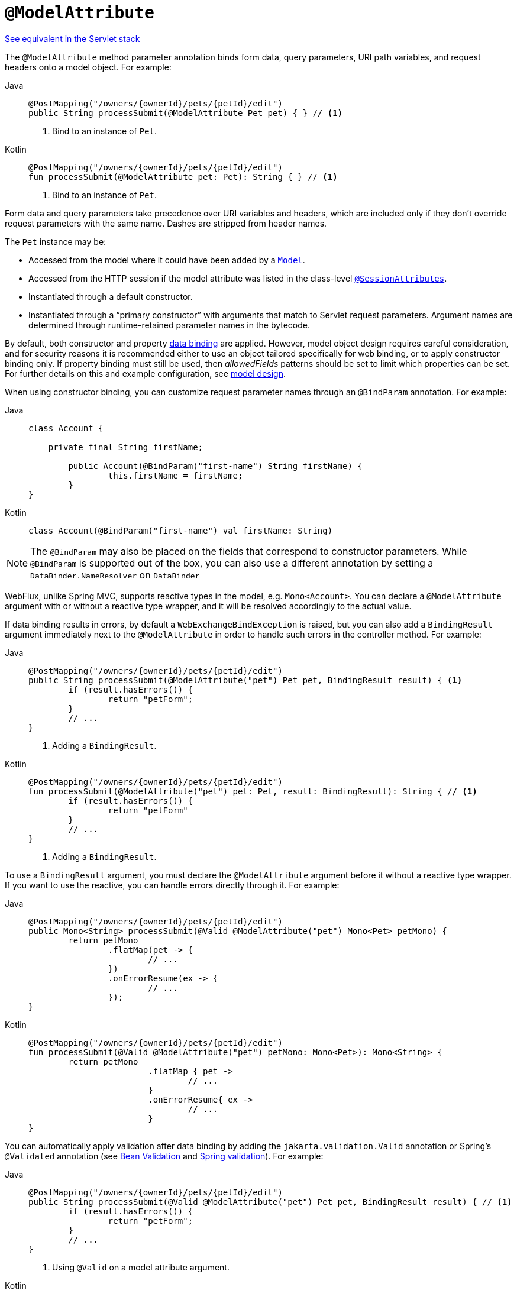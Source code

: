 [[webflux-ann-modelattrib-method-args]]
= `@ModelAttribute`

[.small]#xref:web/webmvc/mvc-controller/ann-methods/modelattrib-method-args.adoc[See equivalent in the Servlet stack]#

The `@ModelAttribute` method parameter annotation binds form data, query parameters,
URI path variables, and request headers onto a model object. For example:

[tabs]
======
Java::
+
[source,java,indent=0,subs="verbatim,quotes",role="primary"]
----
	@PostMapping("/owners/{ownerId}/pets/{petId}/edit")
	public String processSubmit(@ModelAttribute Pet pet) { } // <1>
----
<1> Bind to an instance of `Pet`.

Kotlin::
+
[source,kotlin,indent=0,subs="verbatim,quotes",role="secondary"]
----
	@PostMapping("/owners/{ownerId}/pets/{petId}/edit")
	fun processSubmit(@ModelAttribute pet: Pet): String { } // <1>
----
<1> Bind to an instance of `Pet`.
======

Form data and query parameters take precedence over URI variables and headers, which are
included only if they don't override request parameters with the same name. Dashes are
stripped from header names.

The `Pet` instance may be:

* Accessed from the model where it could have been added by a
  xref:web/webflux/controller/ann-modelattrib-methods.adoc[`Model`].
* Accessed from the HTTP session if the model attribute was listed in
  the class-level xref:web/webflux/controller/ann-methods/sessionattributes.adoc[`@SessionAttributes`].
* Instantiated through a default constructor.
* Instantiated through a "`primary constructor`" with arguments that match to Servlet
request parameters. Argument names are determined through runtime-retained parameter
names in the bytecode.

By default, both constructor and property
xref:core/validation/beans-beans.adoc#beans-binding[data binding] are applied. However,
model object design requires careful consideration, and for security reasons it is
recommended either to use an object tailored specifically for web binding, or to apply
constructor binding only. If property binding must still be used, then _allowedFields_
patterns should be set to limit which properties can be set. For further details on this
and example configuration, see
xref:web/webflux/controller/ann-initbinder.adoc#webflux-ann-initbinder-model-design[model design].

When using constructor binding, you can customize request parameter names through an
`@BindParam` annotation. For example:

[tabs]
======
Java::
+
[source,java,indent=0,subs="verbatim,quotes",role="primary"]
----
	class Account {

	    private final String firstName;

		public Account(@BindParam("first-name") String firstName) {
			this.firstName = firstName;
		}
	}
----
Kotlin::
+
[source,kotlin,indent=0,subs="verbatim,quotes",role="secondary"]
----
	class Account(@BindParam("first-name") val firstName: String)
----
======

NOTE: The `@BindParam` may also be placed on the fields that correspond to constructor
parameters. While `@BindParam` is supported out of the box, you can also use a
different annotation by setting a `DataBinder.NameResolver` on `DataBinder`

WebFlux, unlike Spring MVC, supports reactive types in the model, e.g. `Mono<Account>`.
You can declare a `@ModelAttribute` argument with or without a reactive type wrapper, and
it will be resolved accordingly to the actual value.

If data binding results in errors, by default a `WebExchangeBindException` is raised,
but you can also add a `BindingResult` argument immediately next to the `@ModelAttribute`
in order to handle such errors in the controller method. For example:

[tabs]
======
Java::
+
[source,java,indent=0,subs="verbatim,quotes",role="primary"]
----
	@PostMapping("/owners/{ownerId}/pets/{petId}/edit")
	public String processSubmit(@ModelAttribute("pet") Pet pet, BindingResult result) { <1>
		if (result.hasErrors()) {
			return "petForm";
		}
		// ...
	}
----
<1> Adding a `BindingResult`.

Kotlin::
+
[source,kotlin,indent=0,subs="verbatim,quotes",role="secondary"]
----
	@PostMapping("/owners/{ownerId}/pets/{petId}/edit")
	fun processSubmit(@ModelAttribute("pet") pet: Pet, result: BindingResult): String { // <1>
		if (result.hasErrors()) {
			return "petForm"
		}
		// ...
	}
----
<1> Adding a `BindingResult`.
======

To use a `BindingResult` argument, you must declare the `@ModelAttribute` argument before
it without a reactive type wrapper. If you want to use the reactive, you can handle errors
directly through it. For example:

[tabs]
======
Java::
+
[source,java,indent=0,subs="verbatim,quotes",role="primary"]
----
	@PostMapping("/owners/{ownerId}/pets/{petId}/edit")
	public Mono<String> processSubmit(@Valid @ModelAttribute("pet") Mono<Pet> petMono) {
		return petMono
			.flatMap(pet -> {
				// ...
			})
			.onErrorResume(ex -> {
				// ...
			});
	}
----

Kotlin::
+
[source,kotlin,indent=0,subs="verbatim,quotes",role="secondary"]
----
	@PostMapping("/owners/{ownerId}/pets/{petId}/edit")
	fun processSubmit(@Valid @ModelAttribute("pet") petMono: Mono<Pet>): Mono<String> {
		return petMono
				.flatMap { pet ->
					// ...
				}
				.onErrorResume{ ex ->
					// ...
				}
	}
----
======

You can automatically apply validation after data binding by adding the
`jakarta.validation.Valid` annotation or Spring's `@Validated` annotation (see
xref:core/validation/beanvalidation.adoc[Bean Validation] and
xref:web/webmvc/mvc-config/validation.adoc[Spring validation]). For example:

[tabs]
======
Java::
+
[source,java,indent=0,subs="verbatim,quotes",role="primary"]
----
	@PostMapping("/owners/{ownerId}/pets/{petId}/edit")
	public String processSubmit(@Valid @ModelAttribute("pet") Pet pet, BindingResult result) { // <1>
		if (result.hasErrors()) {
			return "petForm";
		}
		// ...
	}
----
<1> Using `@Valid` on a model attribute argument.

Kotlin::
+
[source,kotlin,indent=0,subs="verbatim,quotes",role="secondary"]
----
	@PostMapping("/owners/{ownerId}/pets/{petId}/edit")
	fun processSubmit(@Valid @ModelAttribute("pet") pet: Pet, result: BindingResult): String { // <1>
		if (result.hasErrors()) {
			return "petForm"
		}
		// ...
	}
----
<1> Using `@Valid` on a model attribute argument.
======

If method validation applies because other parameters have `@Constraint` annotations,
then `HandlerMethodValidationException` would be raised instead. See the section on
controller method xref:web/webmvc/mvc-controller/ann-validation.adoc[Validation].

TIP: Using `@ModelAttribute` is optional. By default, any argument that is not a simple
value type as determined by
{spring-framework-api}/beans/BeanUtils.html#isSimpleProperty-java.lang.Class-[BeanUtils#isSimpleProperty]
_AND_ that is not resolved by any other argument resolver is treated as an implicit `@ModelAttribute`.

WARNING: When compiling to a native image with GraalVM, the implicit `@ModelAttribute`
support described above does not allow proper ahead-of-time inference of related data
binding reflection hints. As a consequence, it is recommended to explicitly annotate
method parameters with `@ModelAttribute` for use in a GraalVM native image.
